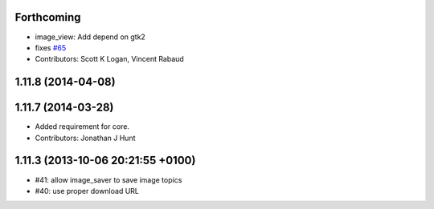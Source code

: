 Forthcoming
-----------
* image_view: Add depend on gtk2
* fixes `#65 <https://github.com/ros-perception/image_pipeline/issues/65>`_
* Contributors: Scott K Logan, Vincent Rabaud

1.11.8 (2014-04-08)
-------------------

1.11.7 (2014-03-28)
-------------------
* Added requirement for core.
* Contributors: Jonathan J Hunt

1.11.3 (2013-10-06 20:21:55 +0100)
----------------------------------
- #41: allow image_saver to save image topics
- #40: use proper download URL
